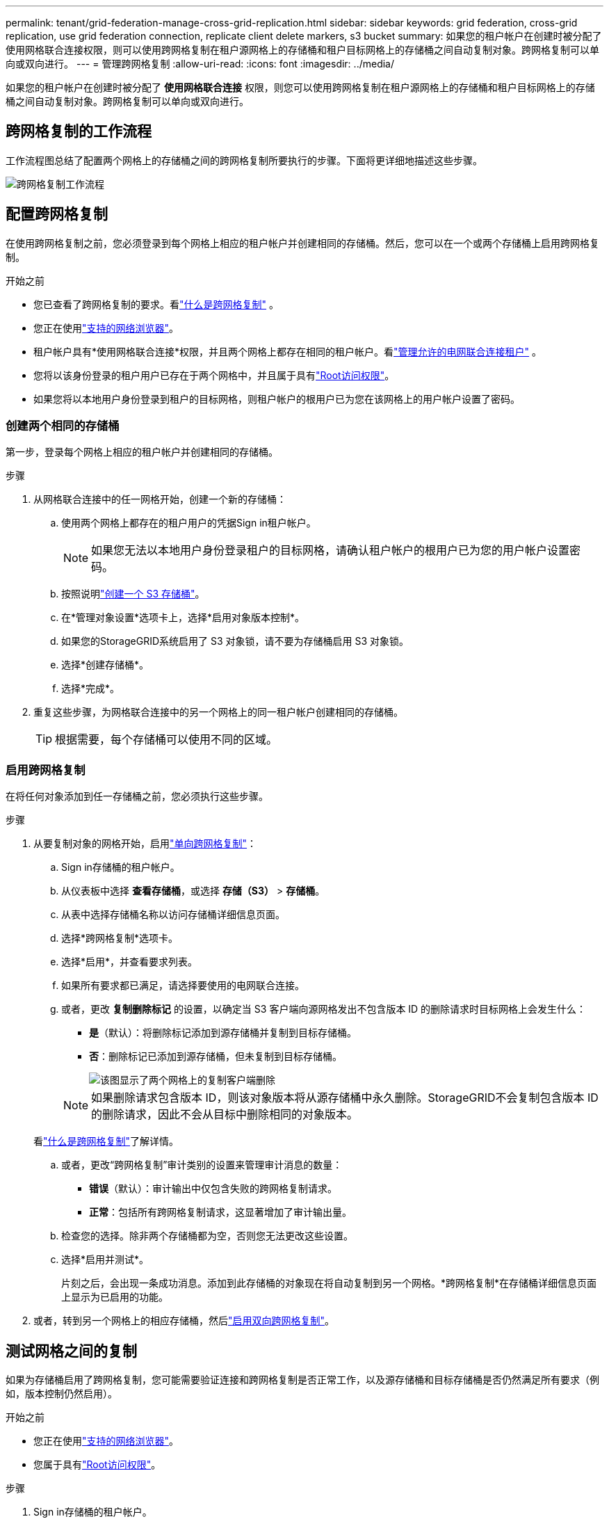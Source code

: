 ---
permalink: tenant/grid-federation-manage-cross-grid-replication.html 
sidebar: sidebar 
keywords: grid federation, cross-grid replication, use grid federation connection, replicate client delete markers, s3 bucket 
summary: 如果您的租户帐户在创建时被分配了使用网格联合连接权限，则可以使用跨网格复制在租户源网格上的存储桶和租户目标网格上的存储桶之间自动复制对象。跨网格复制可以单向或双向进行。 
---
= 管理跨网格复制
:allow-uri-read: 
:icons: font
:imagesdir: ../media/


[role="lead"]
如果您的租户帐户在创建时被分配了 *使用网格联合连接* 权限，则您可以使用跨网格复制在租户源网格上的存储桶和租户目标网格上的存储桶之间自动复制对象。跨网格复制可以单向或双向进行。



== 跨网格复制的工作流程

工作流程图总结了配置两个网格上的存储桶之间的跨网格复制所要执行的步骤。下面将更详细地描述这些步骤。

image::../media/grid-federation-cgr-workflow.png[跨网格复制工作流程]



== 配置跨网格复制

在使用跨网格复制之前，您必须登录到每个网格上相应的租户帐户并创建相同的存储桶。然后，您可以在一个或两个存储桶上启用跨网格复制。

.开始之前
* 您已查看了跨网格复制的要求。看link:../admin/grid-federation-what-is-cross-grid-replication.html["什么是跨网格复制"] 。
* 您正在使用link:../admin/web-browser-requirements.html["支持的网络浏览器"]。
* 租户帐户具有*使用网格联合连接*权限，并且两个网格上都存在相同的租户帐户。看link:../admin/grid-federation-manage-tenants.html["管理允许的电网联合连接租户"] 。
* 您将以该身份登录的租户用户已存在于两个网格中，并且属于具有link:tenant-management-permissions.html["Root访问权限"]。
* 如果您将以本地用户身份登录到租户的目标网格，则租户帐户的根用户已为您在该网格上的用户帐户设置了密码。




=== 创建两个相同的存储桶

第一步，登录每个网格上相应的租户帐户并创建相同的存储桶。

.步骤
. 从网格联合连接中的任一网格开始，创建一个新的存储桶：
+
.. 使用两个网格上都存在的租户用户的凭据Sign in租户帐户。
+

NOTE: 如果您无法以本地用户身份登录租户的目标网格，请确认租户帐户的根用户已为您的用户帐户设置密码。

.. 按照说明link:creating-s3-bucket.html["创建一个 S3 存储桶"]。
.. 在*管理对象设置*选项卡上，选择*启用对象版本控制*。
.. 如果您的StorageGRID系统启用了 S3 对象锁，请不要为存储桶启用 S3 对象锁。
.. 选择*创建存储桶*。
.. 选择*完成*。


. 重复这些步骤，为网格联合连接中的另一个网格上的同一租户帐户创建相同的存储桶。
+

TIP: 根据需要，每个存储桶可以使用不同的区域。





=== 启用跨网格复制

在将任何对象添加到任一存储桶之前，您必须执行这些步骤。

.步骤
. 从要复制对象的网格开始，启用link:../admin/grid-federation-what-is-cross-grid-replication.html["单向跨网格复制"]：
+
.. Sign in存储桶的租户帐户。
.. 从仪表板中选择 *查看存储桶*，或选择 *存储（S3）* > *存储桶*。
.. 从表中选择存储桶名称以访问存储桶详细信息页面。
.. 选择*跨网格复制*选项卡。
.. 选择*启用*，并查看要求列表。
.. 如果所有要求都已满足，请选择要使用的电网联合连接。
.. 或者，更改 *复制删除标记* 的设置，以确定当 S3 客户端向源网格发出不包含版本 ID 的删除请求时目标网格上会发生什么：
+
*** *是*（默认）：将删除标记添加到源存储桶并复制到目标存储桶。
*** *否*：删除标记已添加到源存储桶，但未复制到目标存储桶。
+
image::../media/grid-federation-cross-grid-replication-client-deletes.png[该图显示了两个网格上的复制客户端删除]

+

NOTE: 如果删除请求包含版本 ID，则该对象版本将从源存储桶中永久删除。StorageGRID不会复制包含版本 ID 的删除请求，因此不会从目标中删除相同的对象版本。

+
看link:../admin/grid-federation-what-is-cross-grid-replication.html["什么是跨网格复制"]了解详情。



.. 或者，更改“跨网格复制”审计类别的设置来管理审计消息的数量：
+
*** *错误*（默认）：审计输出中仅包含失败的跨网格复制请求。
*** *正常*：包括所有跨网格复制请求，这显著增加了审计输出量。


.. 检查您的选择。除非两个存储桶都为空，否则您无法更改这些设置。
.. 选择*启用并测试*。
+
片刻之后，会出现一条成功消息。添加到此存储桶的对象现在将自动复制到另一个网格。*跨网格复制*在存储桶详细信息页面上显示为已启用的功能。



. 或者，转到另一个网格上的相应存储桶，然后link:../admin/grid-federation-what-is-cross-grid-replication.html["启用双向跨网格复制"]。




== 测试网格之间的复制

如果为存储桶启用了跨网格复制，您可能需要验证连接和跨网格复制是否正常工作，以及源存储桶和目标存储桶是否仍然满足所有要求（例如，版本控制仍然启用）。

.开始之前
* 您正在使用link:../admin/web-browser-requirements.html["支持的网络浏览器"]。
* 您属于具有link:tenant-management-permissions.html["Root访问权限"]。


.步骤
. Sign in存储桶的租户帐户。
. 从仪表板中选择 *查看存储桶*，或选择 *存储（S3）* > *存储桶*。
. 从表中选择存储桶名称以访问存储桶详细信息页面。
. 选择*跨网格复制*选项卡。
. 选择*测试连接*。
+
如果连接正常，则会出现成功横幅。否则，会出现一条错误消息，您和网格管理员可以使用它来解决问题。有关详细信息，请参阅link:../admin/grid-federation-troubleshoot.html["解决网格联合错误"] 。

. 如果跨网格复制配置为双向进行，请转到另一个网格上的相应存储桶并选择*测试连接*以验证跨网格复制是否在另一个方向上有效。




== 禁用跨网格复制

如果您不再想将对象复制到另一个网格，您可以永久停止跨网格复制。

在禁用跨网格复制之前，请注意以下事项：

* 禁用跨网格复制不会删除任何已在网格之间复制的对象。例如， `my-bucket`网格 1 上已复制到 `my-bucket`如果您禁用该存储桶的跨网格复制，则网格 2 上的数据不会被删除。如果要删除这些对象，则必须手动将其删除。
* 如果每个存储桶都启用了跨网格复制（即，如果复制在两个方向上发生），则可以禁用一个或两个存储桶的跨网格复制。例如，您可能想要禁用从 `my-bucket`在网格 1 上 `my-bucket`在网格 2 上，同时继续从 `my-bucket`在网格 2 上 `my-bucket`在网格 1 上。
* 您必须先禁用跨网格复制，然后才能删除租户使用网格联合连接的权限。看link:../admin/grid-federation-manage-tenants.html["管理获准租户"] 。
* 如果您禁用包含对象的存储桶的跨网格复制，则除非您从源存储桶和目标存储桶中删除所有对象，否则将无法重新启用跨网格复制。
+

CAUTION: 除非两个存储桶都为空，否则您无法重新启用复制。



.开始之前
* 您正在使用link:../admin/web-browser-requirements.html["支持的网络浏览器"]。
* 您属于具有link:tenant-management-permissions.html["Root访问权限"]。


.步骤
. 从不再需要复制其对象的网格开始，停止存储桶的跨网格复制：
+
.. Sign in存储桶的租户帐户。
.. 从仪表板中选择 *查看存储桶*，或选择 *存储（S3）* > *存储桶*。
.. 从表中选择存储桶名称以访问存储桶详细信息页面。
.. 选择*跨网格复制*选项卡。
.. 选择*禁用复制*。
.. 如果您确定要禁用此存储桶的跨网格复制，请在文本框中输入*是*，然后选择*禁用*。
+
片刻之后，会出现一条成功消息。添加到此存储桶的新对象无法再自动复制到其他网格。  *跨网格复制*不再在 Buckets 页面上显示为已启用的功能。



. 如果跨网格复制配置为双向进行，请转到另一个网格上的相应存储桶并停止另一个方向的跨网格复制。

